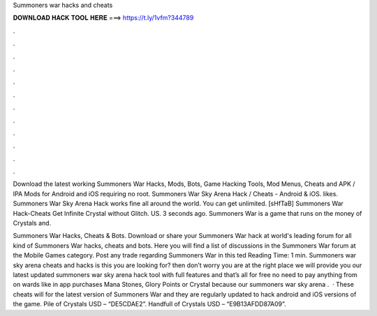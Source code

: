 Summoners war hacks and cheats



𝐃𝐎𝐖𝐍𝐋𝐎𝐀𝐃 𝐇𝐀𝐂𝐊 𝐓𝐎𝐎𝐋 𝐇𝐄𝐑𝐄 ===> https://t.ly/1vfm?344789



.



.



.



.



.



.



.



.



.



.



.



.

Download the latest working Summoners War Hacks, Mods, Bots, Game Hacking Tools, Mod Menus, Cheats and APK / IPA Mods for Android and iOS requiring no root. Summoners War Sky Arena Hack / Cheats - Android & iOS. likes. Summoners War Sky Arena Hack works fine all around the world. You can get unlimited. [sHfTaB] Summoners War Hack-Cheats Get Infinite Crystal without Glitch. US. 3 seconds ago. Summoners War is a game that runs on the money of Crystals and.

Summoners War Hacks, Cheats & Bots. Download or share your Summoners War hack at world's leading forum for all kind of Summoners War hacks, cheats and bots. Here you will find a list of discussions in the Summoners War forum at the Mobile Games category. Post any trade regarding Summoners War in this ted Reading Time: 1 min. Summoners war sky arena cheats and hacks is this you are looking for? then don’t worry you are at the right place we will provide you our latest updated summoners war sky arena hack tool with full features and that’s all for free no need to pay anything from on wards like in app purchases Mana Stones, Glory Points or Crystal because our summoners war sky arena .  · These cheats will for the latest version of Summoners War and they are regularly updated to hack android and iOS versions of the game. Pile of Crystals USD – “DE5CDAE2”. Handfull of Crystals USD – “E9B13AFDD87A09”.
